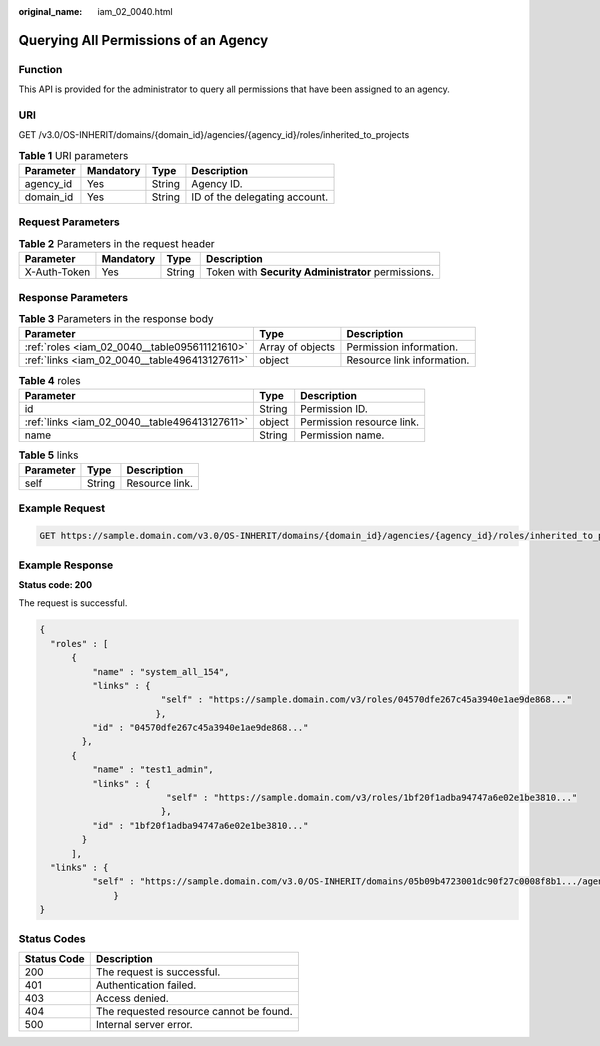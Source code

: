 :original_name: iam_02_0040.html

.. _iam_02_0040:

Querying All Permissions of an Agency
=====================================

Function
--------

This API is provided for the administrator to query all permissions that have been assigned to an agency.

URI
---

GET /v3.0/OS-INHERIT/domains/{domain_id}/agencies/{agency_id}/roles/inherited_to_projects

.. table:: **Table 1** URI parameters

   ========= ========= ====== =============================
   Parameter Mandatory Type   Description
   ========= ========= ====== =============================
   agency_id Yes       String Agency ID.
   domain_id Yes       String ID of the delegating account.
   ========= ========= ====== =============================

Request Parameters
------------------

.. table:: **Table 2** Parameters in the request header

   +--------------+-----------+--------+----------------------------------------------------+
   | Parameter    | Mandatory | Type   | Description                                        |
   +==============+===========+========+====================================================+
   | X-Auth-Token | Yes       | String | Token with **Security Administrator** permissions. |
   +--------------+-----------+--------+----------------------------------------------------+

Response Parameters
-------------------

.. table:: **Table 3** Parameters in the response body

   +-----------------------------------------------+------------------+----------------------------+
   | Parameter                                     | Type             | Description                |
   +===============================================+==================+============================+
   | :ref:`roles <iam_02_0040__table095611121610>` | Array of objects | Permission information.    |
   +-----------------------------------------------+------------------+----------------------------+
   | :ref:`links <iam_02_0040__table496413127611>` | object           | Resource link information. |
   +-----------------------------------------------+------------------+----------------------------+

.. _iam_02_0040__table095611121610:

.. table:: **Table 4** roles

   +-----------------------------------------------+--------+---------------------------+
   | Parameter                                     | Type   | Description               |
   +===============================================+========+===========================+
   | id                                            | String | Permission ID.            |
   +-----------------------------------------------+--------+---------------------------+
   | :ref:`links <iam_02_0040__table496413127611>` | object | Permission resource link. |
   +-----------------------------------------------+--------+---------------------------+
   | name                                          | String | Permission name.          |
   +-----------------------------------------------+--------+---------------------------+

.. _iam_02_0040__table496413127611:

.. table:: **Table 5** links

   ========= ====== ==============
   Parameter Type   Description
   ========= ====== ==============
   self      String Resource link.
   ========= ====== ==============

Example Request
---------------

.. code-block:: text

   GET https://sample.domain.com/v3.0/OS-INHERIT/domains/{domain_id}/agencies/{agency_id}/roles/inherited_to_projects

Example Response
----------------

**Status code: 200**

The request is successful.

.. code-block::

   {
     "roles" : [
         {
             "name" : "system_all_154",
             "links" : {
                          "self" : "https://sample.domain.com/v3/roles/04570dfe267c45a3940e1ae9de868..."
                         },
             "id" : "04570dfe267c45a3940e1ae9de868..."
           },
         {
             "name" : "test1_admin",
             "links" : {
                           "self" : "https://sample.domain.com/v3/roles/1bf20f1adba94747a6e02e1be3810..."
                          },
             "id" : "1bf20f1adba94747a6e02e1be3810..."
           }
         ],
     "links" : {
             "self" : "https://sample.domain.com/v3.0/OS-INHERIT/domains/05b09b4723001dc90f27c0008f8b1.../agencies/08c6652e86801d234f01c00078308.../roles/inherited_to_projects"
                 }
   }

Status Codes
------------

=========== =======================================
Status Code Description
=========== =======================================
200         The request is successful.
401         Authentication failed.
403         Access denied.
404         The requested resource cannot be found.
500         Internal server error.
=========== =======================================
